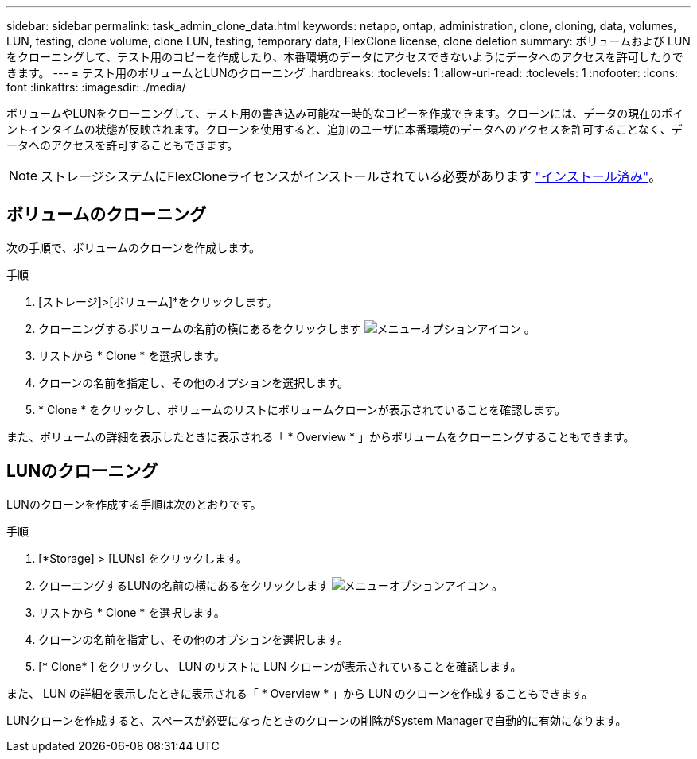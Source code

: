 ---
sidebar: sidebar 
permalink: task_admin_clone_data.html 
keywords: netapp, ontap, administration, clone, cloning, data, volumes, LUN, testing, clone volume, clone LUN, testing, temporary data, FlexClone license, clone deletion 
summary: ボリュームおよび LUN をクローニングして、テスト用のコピーを作成したり、本番環境のデータにアクセスできないようにデータへのアクセスを許可したりできます。 
---
= テスト用のボリュームとLUNのクローニング
:hardbreaks:
:toclevels: 1
:allow-uri-read: 
:toclevels: 1
:nofooter: 
:icons: font
:linkattrs: 
:imagesdir: ./media/


[role="lead"]
ボリュームやLUNをクローニングして、テスト用の書き込み可能な一時的なコピーを作成できます。クローンには、データの現在のポイントインタイムの状態が反映されます。クローンを使用すると、追加のユーザに本番環境のデータへのアクセスを許可することなく、データへのアクセスを許可することもできます。


NOTE: ストレージシステムにFlexCloneライセンスがインストールされている必要があります https://docs.netapp.com/us-en/ontap/system-admin/install-license-task.html["インストール済み"]。



== ボリュームのクローニング

次の手順で、ボリュームのクローンを作成します。

.手順
. [ストレージ]>[ボリューム]*をクリックします。
. クローニングするボリュームの名前の横にあるをクリックします image:icon_kabob.gif["メニューオプションアイコン"] 。
. リストから * Clone * を選択します。
. クローンの名前を指定し、その他のオプションを選択します。
. * Clone * をクリックし、ボリュームのリストにボリュームクローンが表示されていることを確認します。


また、ボリュームの詳細を表示したときに表示される「 * Overview * 」からボリュームをクローニングすることもできます。



== LUNのクローニング

LUNのクローンを作成する手順は次のとおりです。

.手順
. [*Storage] > [LUNs] をクリックします。
. クローニングするLUNの名前の横にあるをクリックします image:icon_kabob.gif["メニューオプションアイコン"] 。
. リストから * Clone * を選択します。
. クローンの名前を指定し、その他のオプションを選択します。
. [* Clone* ] をクリックし、 LUN のリストに LUN クローンが表示されていることを確認します。


また、 LUN の詳細を表示したときに表示される「 * Overview * 」から LUN のクローンを作成することもできます。

LUNクローンを作成すると、スペースが必要になったときのクローンの削除がSystem Managerで自動的に有効になります。
